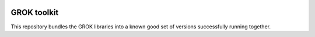 .. image:: https://github.com/zopefoundation/groktoolkit/actions/workflows/tests.yml/badge.svg
    :target: https://github.com/zopefoundation/groktoolkit/actions/workflows/tests.yml
    :alt: CI Status

.. image:: https://readthedocs.org/projects/groktoolkit/badge/?version=latest
    :target: https://groktoolkit.readthedocs.io/en/latest/?badge=latest
    :alt: Documentation Status

GROK toolkit
============

This repository bundles the GROK libraries into a known good set of versions
successfully running together.
